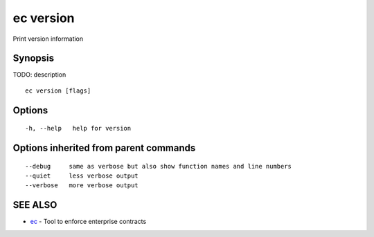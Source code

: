 .. _ec_version:

ec version
----------

Print version information

Synopsis
~~~~~~~~


TODO: description

::

  ec version [flags]

Options
~~~~~~~

::

  -h, --help   help for version

Options inherited from parent commands
~~~~~~~~~~~~~~~~~~~~~~~~~~~~~~~~~~~~~~

::

      --debug     same as verbose but also show function names and line numbers
      --quiet     less verbose output
      --verbose   more verbose output

SEE ALSO
~~~~~~~~

* `ec <ec.rst>`_ 	 - Tool to enforce enterprise contracts

